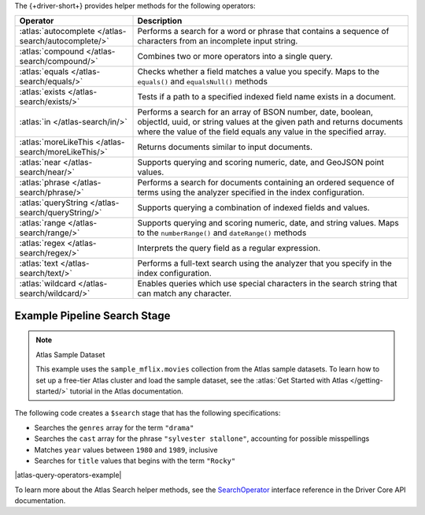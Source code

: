 The {+driver-short+} provides helper methods for the following operators:

.. list-table::
   :widths: 30 70
   :header-rows: 1

   * - Operator
     - Description

   * - :atlas:`autocomplete </atlas-search/autocomplete/>`
     - Performs a search for a word or phrase that contains a sequence of
       characters from an incomplete input string.  

   * - :atlas:`compound </atlas-search/compound/>`
     - Combines two or more operators into a single query. 

   * - :atlas:`equals </atlas-search/equals/>` 
     - Checks whether a field matches a value you specify.
       Maps to the ``equals()`` and ``equalsNull()`` methods

   * - :atlas:`exists </atlas-search/exists/>`
     - Tests if a path to a specified indexed field name exists in a document. 

   * - :atlas:`in </atlas-search/in/>`
     - Performs a search for an array of BSON number, date, boolean, objectId,
       uuid, or string values at the given path and returns documents where the
       value of the field equals any value in the specified array.  

   * - :atlas:`moreLikeThis </atlas-search/moreLikeThis/>`
     - Returns documents similar to input documents.  

   * - :atlas:`near </atlas-search/near/>`
     - Supports querying and scoring numeric, date, and GeoJSON point values. 

   * - :atlas:`phrase </atlas-search/phrase/>`
     - Performs a search for documents containing an ordered sequence of terms
       using the analyzer specified in the index configuration.  

   * - :atlas:`queryString  </atlas-search/queryString/>`
     - Supports querying a combination of indexed fields and values.  

   * - :atlas:`range </atlas-search/range/>` 
     - Supports querying and scoring numeric, date, and string values. 
       Maps to the ``numberRange()`` and ``dateRange()`` methods

   * - :atlas:`regex </atlas-search/regex/>`
     - Interprets the query field as a regular expression.   

   * - :atlas:`text </atlas-search/text/>`
     - Performs a full-text search using the analyzer that you specify in the
       index configuration.  

   * - :atlas:`wildcard </atlas-search/wildcard/>`
     - Enables queries which use special characters in the search string that
       can match any character.  

Example Pipeline Search Stage
~~~~~~~~~~~~~~~~~~~~~~~~~~~~~

.. note:: Atlas Sample Dataset

   This example uses the ``sample_mflix.movies`` collection from the Atlas sample
   datasets. To learn how to set up a free-tier Atlas cluster and load the
   sample dataset, see the :atlas:`Get Started with Atlas </getting-started/>` tutorial
   in the Atlas documentation.

The following code creates a ``$search`` stage that has the following
specifications:

- Searches the ``genres`` array for the term ``"drama"``
- Searches the ``cast`` array for the phrase ``"sylvester stallone"``, accounting for possible misspellings
- Matches ``year`` values between ``1980`` and ``1989``, inclusive
- Searches for ``title`` values that begins with the term ``"Rocky"``

|atlas-query-operators-example|

To learn more about the Atlas Search helper methods, see the
`SearchOperator <{+core-api+}/client/model/search/SearchOperator.html>`__ interface reference
in the Driver Core API documentation.
